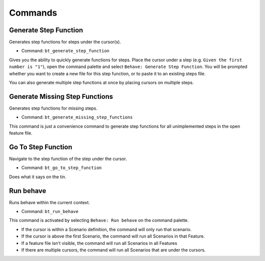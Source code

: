 Commands
========

Generate Step Function
----------------------------

Generates step functions for steps under the cursor(s).

- Command: ``bt_generate_step_function``

Gives you the ability to quickly generate functions for steps. Place the
cursor under a step (e.g. ``Given the first number is "1"``), open the command
palette and select ``Behave: Generate Step Function``. You will be
prompted whether you want to create a new file for this step function, or
to paste it to an existing steps file.

You can also generate multiple step functions at once by placing cursors
on multiple steps.

Generate Missing Step Functions
-------------------------------------

Generates step functions for missing steps.

- Command: ``bt_generate_missing_step_functions``

This command is just a convenience command to generate step functions for
all unimplemented steps in the open feature file.

Go To Step Function
-------------------------

Navigate to the step function of the step under the cursor.

- Command: ``bt_go_to_step_function``

Does what it says on the tin.

Run behave
----------

Runs behave within the current context.

- Command: ``bt_run_behave``

This command is activated by selecting ``Behave: Run behave`` on the command
palette.

- If the cursor is within a Scenario definition, the command will only run that
  scenario.

- If the cursor is above the first Scenario, the command will run all Scenarios
  in that Feature.

- If a feature file isn't visible, the command will run all Scenarios in all
  Features

- If there are multiple cursors, the command will run all Scenarios that are
  under the cursors.

